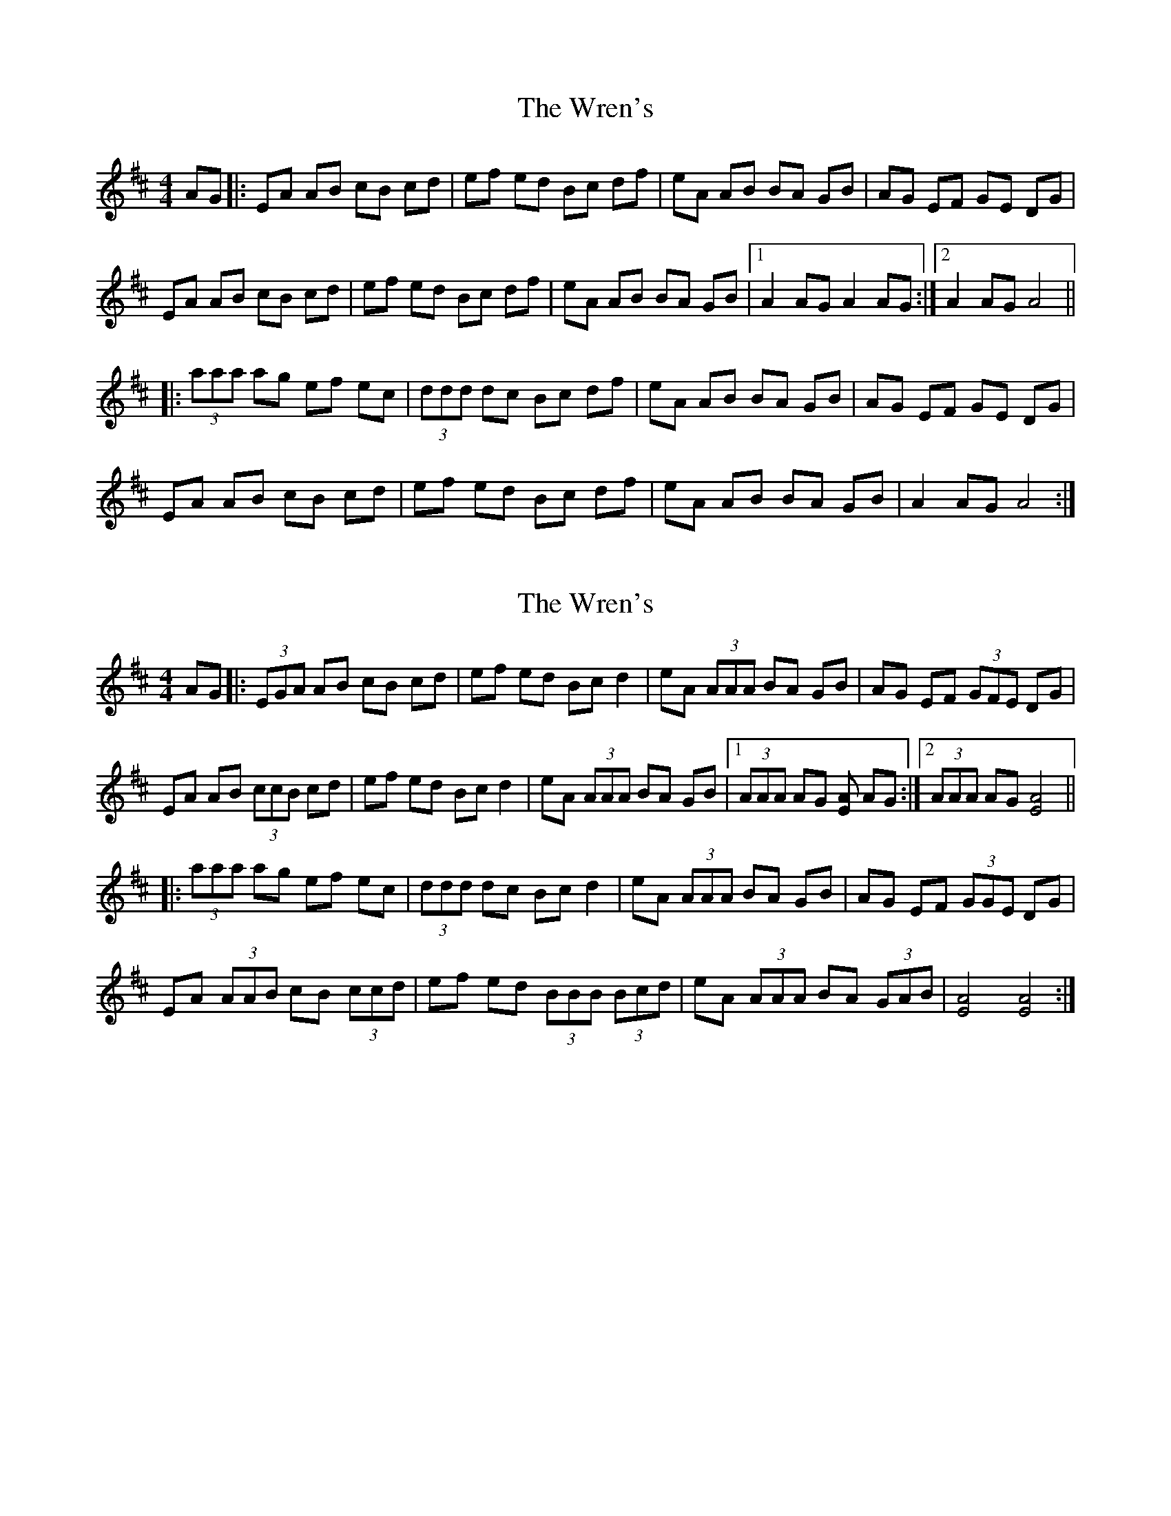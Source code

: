 X: 1
T: Wren's, The
Z: Edgar Bolton
S: https://thesession.org/tunes/6570#setting6570
R: hornpipe
M: 4/4
L: 1/8
K: Amix
AG |: EA AB cB cd | ef ed Bc df | eA AB BA GB | AG EF GE DG |
EA AB cB cd | ef ed Bc df | eA AB BA GB |1 A2 AG A2 AG :|2 A2 AG A4 ||
|: (3aaa ag ef ec | (3ddd dc Bc df | eA AB BA GB | AG EF GE DG |
EA AB cB cd | ef ed Bc df | eA AB BA GB | A2 AG A4 :|
X: 2
T: Wren's, The
Z: Edgar Bolton
S: https://thesession.org/tunes/6570#setting18251
R: hornpipe
M: 4/4
L: 1/8
K: Amix
AG |: (3EGA AB cB cd | ef ed Bc d2 | eA (3AAA BA GB | AG EF (3GFE DG |EA AB (3ccB cd | ef ed Bc d2 | eA (3AAA BA GB |1 (3AAA AG [AE] AG :|2 (3AAA AG [A4E4] |||: (3aaa ag ef ec | (3ddd dc Bc d2 | eA (3AAA BA GB | AG EF (3GGE DG |EA (3AAB cB (3ccd | ef ed (3BBB (3Bcd | eA (3AAA BA (3GAB| [A4E4] [A4E4]:|
